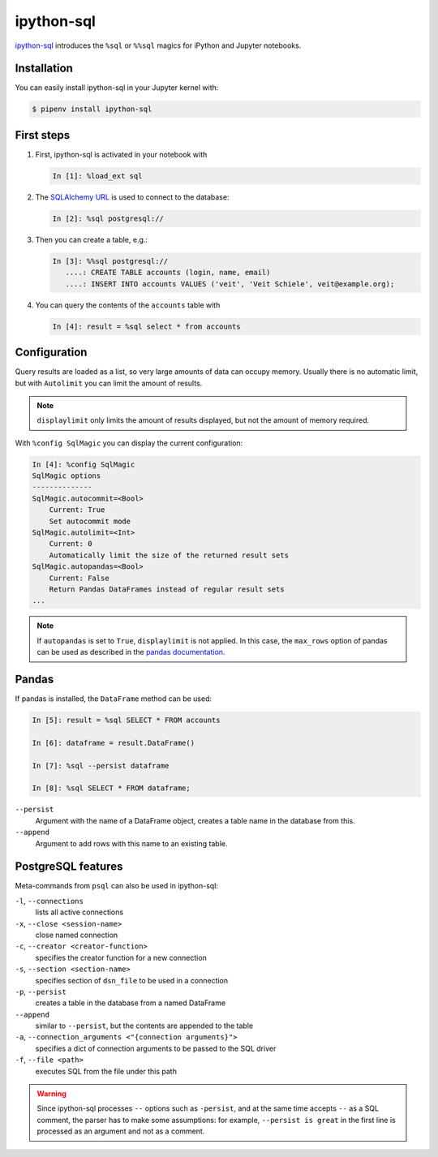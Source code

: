 ipython-sql
===========

`ipython-sql <https://github.com/catherinedevlin/ipython-sql>`_ introduces the
``%sql`` or ``%%sql`` magics for iPython and Jupyter notebooks.

Installation
------------

You can easily install ipython-sql in your Jupyter kernel with:

.. code-block:: console

    $ pipenv install ipython-sql

First steps
-----------

#. First, ipython-sql is activated in your notebook with

   .. code-block:: python

    In [1]: %load_ext sql

#. The `SQLAlchemy URL
   <https://docs.sqlalchemy.org/en/latest/core/engines.html#database-urls>`_ is
   used to connect to the database:

   .. code-block:: python

    In [2]: %sql postgresql://

#. Then you can create a table, e.g.:

   .. code-block:: python

    In [3]: %%sql postgresql://
       ....: CREATE TABLE accounts (login, name, email)
       ....: INSERT INTO accounts VALUES ('veit', 'Veit Schiele', veit@example.org);

#. You can query the contents of the ``accounts`` table with

   .. code-block:: python

    In [4]: result = %sql select * from accounts

Configuration
-------------

Query results are loaded as a list, so very large amounts of data can occupy
memory. Usually there is no automatic limit, but with ``Autolimit`` you can
limit the amount of results.

.. note::
   ``displaylimit`` only limits the amount of results displayed, but not the
   amount of memory required.

With ``%config SqlMagic`` you can display the current configuration:

.. code-block:: ipython

    In [4]: %config SqlMagic
    SqlMagic options
    --------------
    SqlMagic.autocommit=<Bool>
        Current: True
        Set autocommit mode
    SqlMagic.autolimit=<Int>
        Current: 0
        Automatically limit the size of the returned result sets
    SqlMagic.autopandas=<Bool>
        Current: False
        Return Pandas DataFrames instead of regular result sets
    ...

.. note::
   If ``autopandas`` is set to ``True``, ``displaylimit`` is not applied. In
   this case, the ``max_rows`` option of pandas can be used as described in the
   `pandas documentation
   <https://pandas.pydata.org/pandas-docs/version/0.18.1/options.html#frequently-used-options>`_.

Pandas
------

If pandas is installed, the ``DataFrame`` method can be used:

.. code-block:: python

    In [5]: result = %sql SELECT * FROM accounts

    In [6]: dataframe = result.DataFrame()

    In [7]: %sql --persist dataframe

    In [8]: %sql SELECT * FROM dataframe;

``--persist``
    Argument with the name of a DataFrame object, creates a table name in the
    database from this.
``--append``
    Argument to add rows with this name to an existing table.

PostgreSQL features
-------------------

Meta-commands from ``psql`` can also be used in ipython-sql:

``-l``, ``--connections``
    lists all active connections
``-x``, ``--close <session-name>``
    close named connection
``-c``, ``--creator <creator-function>``
    specifies the creator function for a new connection
``-s``, ``--section <section-name>``
    specifies section of ``dsn_file`` to be used in a connection
``-p``, ``--persist``
    creates a table in the database from a named DataFrame
``--append``
    similar to ``--persist``, but the contents are appended to the table
``-a``, ``--connection_arguments <"{connection arguments}">``
    specifies a dict of connection arguments to be passed to the SQL driver
``-f``, ``--file <path>``
    executes SQL from the file under this path

.. seealso::
   * `pgspecial <https://pypi.org/project/pgspecial/>`_

.. warning::
   Since ipython-sql processes ``--`` options such as ``-persist``, and at the
   same time accepts ``--`` as a SQL comment, the parser has to make some
   assumptions: for example, ``--persist is great`` in the first line is
   processed as an argument and not as a comment.
